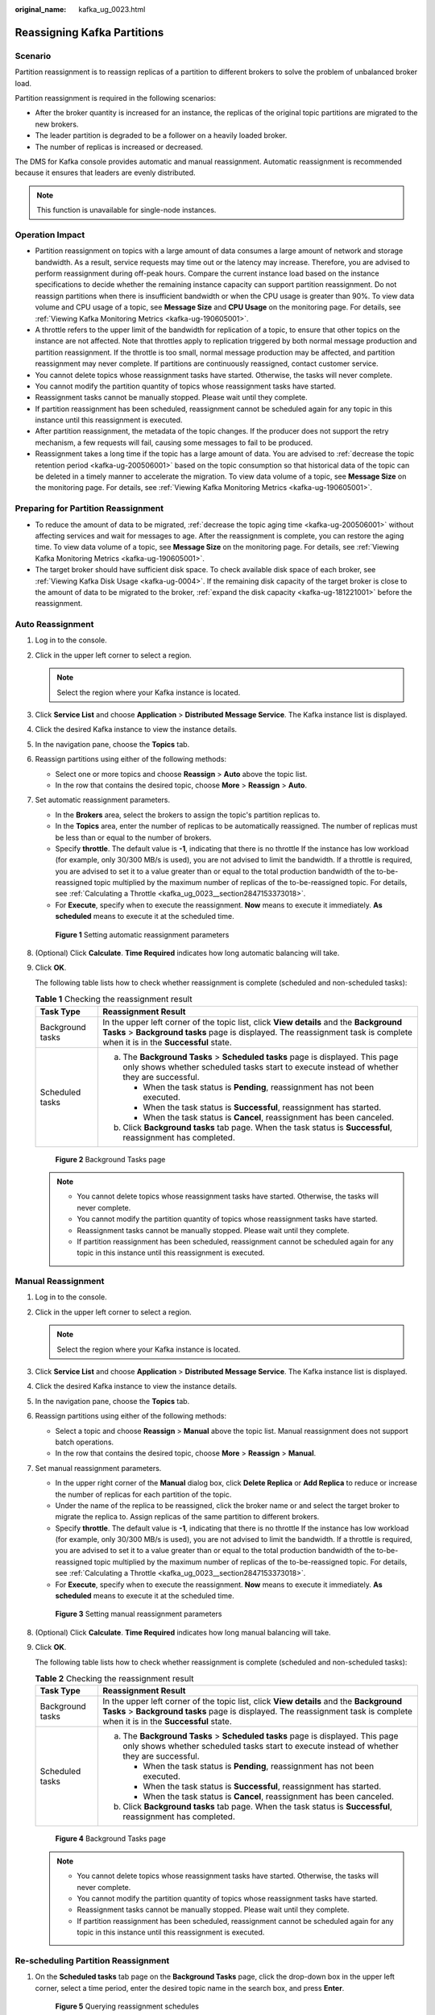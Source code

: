 :original_name: kafka_ug_0023.html

.. _kafka_ug_0023:

Reassigning Kafka Partitions
============================

Scenario
--------

Partition reassignment is to reassign replicas of a partition to different brokers to solve the problem of unbalanced broker load.

Partition reassignment is required in the following scenarios:

-  After the broker quantity is increased for an instance, the replicas of the original topic partitions are migrated to the new brokers.
-  The leader partition is degraded to be a follower on a heavily loaded broker.
-  The number of replicas is increased or decreased.

The DMS for Kafka console provides automatic and manual reassignment. Automatic reassignment is recommended because it ensures that leaders are evenly distributed.

.. note::

   This function is unavailable for single-node instances.

Operation Impact
----------------

-  Partition reassignment on topics with a large amount of data consumes a large amount of network and storage bandwidth. As a result, service requests may time out or the latency may increase. Therefore, you are advised to perform reassignment during off-peak hours. Compare the current instance load based on the instance specifications to decide whether the remaining instance capacity can support partition reassignment. Do not reassign partitions when there is insufficient bandwidth or when the CPU usage is greater than 90%. To view data volume and CPU usage of a topic, see **Message Size** and **CPU Usage** on the monitoring page. For details, see :ref:`Viewing Kafka Monitoring Metrics <kafka-ug-190605001>`.
-  A throttle refers to the upper limit of the bandwidth for replication of a topic, to ensure that other topics on the instance are not affected. Note that throttles apply to replication triggered by both normal message production and partition reassignment. If the throttle is too small, normal message production may be affected, and partition reassignment may never complete. If partitions are continuously reassigned, contact customer service.
-  You cannot delete topics whose reassignment tasks have started. Otherwise, the tasks will never complete.
-  You cannot modify the partition quantity of topics whose reassignment tasks have started.
-  Reassignment tasks cannot be manually stopped. Please wait until they complete.
-  If partition reassignment has been scheduled, reassignment cannot be scheduled again for any topic in this instance until this reassignment is executed.
-  After partition reassignment, the metadata of the topic changes. If the producer does not support the retry mechanism, a few requests will fail, causing some messages to fail to be produced.
-  Reassignment takes a long time if the topic has a large amount of data. You are advised to :ref:`decrease the topic retention period <kafka-ug-200506001>` based on the topic consumption so that historical data of the topic can be deleted in a timely manner to accelerate the migration. To view data volume of a topic, see **Message Size** on the monitoring page. For details, see :ref:`Viewing Kafka Monitoring Metrics <kafka-ug-190605001>`.

Preparing for Partition Reassignment
------------------------------------

-  To reduce the amount of data to be migrated, :ref:`decrease the topic aging time <kafka-ug-200506001>` without affecting services and wait for messages to age. After the reassignment is complete, you can restore the aging time. To view data volume of a topic, see **Message Size** on the monitoring page. For details, see :ref:`Viewing Kafka Monitoring Metrics <kafka-ug-190605001>`.
-  The target broker should have sufficient disk space. To check available disk space of each broker, see :ref:`Viewing Kafka Disk Usage <kafka-ug-0004>`. If the remaining disk capacity of the target broker is close to the amount of data to be migrated to the broker, :ref:`expand the disk capacity <kafka-ug-181221001>` before the reassignment.

Auto Reassignment
-----------------

#. Log in to the console.

#. Click |image1| in the upper left corner to select a region.

   .. note::

      Select the region where your Kafka instance is located.

#. Click **Service List** and choose **Application** > **Distributed Message Service**. The Kafka instance list is displayed.

#. Click the desired Kafka instance to view the instance details.

#. In the navigation pane, choose the **Topics** tab.

#. Reassign partitions using either of the following methods:

   -  Select one or more topics and choose **Reassign** > **Auto** above the topic list.
   -  In the row that contains the desired topic, choose **More** > **Reassign** > **Auto**.

#. Set automatic reassignment parameters.

   -  In the **Brokers** area, select the brokers to assign the topic's partition replicas to.
   -  In the **Topics** area, enter the number of replicas to be automatically reassigned. The number of replicas must be less than or equal to the number of brokers.
   -  Specify **throttle**. The default value is **-1**, indicating that there is no throttle If the instance has low workload (for example, only 30/300 MB/s is used), you are not advised to limit the bandwidth. If a throttle is required, you are advised to set it to a value greater than or equal to the total production bandwidth of the to-be-reassigned topic multiplied by the maximum number of replicas of the to-be-reassigned topic. For details, see :ref:`Calculating a Throttle <kafka_ug_0023__section2847153373018>`.
   -  For **Execute**, specify when to execute the reassignment. **Now** means to execute it immediately. **As scheduled** means to execute it at the scheduled time.


   .. figure:: /_static/images/en-us_image_0000001940775828.png
      :alt: **Figure 1** Setting automatic reassignment parameters

      **Figure 1** Setting automatic reassignment parameters

#. (Optional) Click **Calculate**. **Time Required** indicates how long automatic balancing will take.

#. Click **OK**.

   The following table lists how to check whether reassignment is complete (scheduled and non-scheduled tasks):

   .. table:: **Table 1** Checking the reassignment result

      +-----------------------------------+---------------------------------------------------------------------------------------------------------------------------------------------------------------------------------------------------------------------+
      | Task Type                         | Reassignment Result                                                                                                                                                                                                 |
      +===================================+=====================================================================================================================================================================================================================+
      | Background tasks                  | In the upper left corner of the topic list, click **View details** and the **Background Tasks** > **Background tasks** page is displayed. The reassignment task is complete when it is in the **Successful** state. |
      +-----------------------------------+---------------------------------------------------------------------------------------------------------------------------------------------------------------------------------------------------------------------+
      | Scheduled tasks                   | a. The **Background Tasks** > **Scheduled tasks** page is displayed. This page only shows whether scheduled tasks start to execute instead of whether they are successful.                                          |
      |                                   |                                                                                                                                                                                                                     |
      |                                   |    -  When the task status is **Pending**, reassignment has not been executed.                                                                                                                                      |
      |                                   |    -  When the task status is **Successful**, reassignment has started.                                                                                                                                             |
      |                                   |    -  When the task status is **Cancel**, reassignment has been canceled.                                                                                                                                           |
      |                                   |                                                                                                                                                                                                                     |
      |                                   | b. Click **Background tasks** tab page. When the task status is **Successful**, reassignment has completed.                                                                                                         |
      +-----------------------------------+---------------------------------------------------------------------------------------------------------------------------------------------------------------------------------------------------------------------+


   .. figure:: /_static/images/en-us_image_0000001968058225.png
      :alt: **Figure 2** Background Tasks page

      **Figure 2** Background Tasks page

   .. note::

      -  You cannot delete topics whose reassignment tasks have started. Otherwise, the tasks will never complete.
      -  You cannot modify the partition quantity of topics whose reassignment tasks have started.
      -  Reassignment tasks cannot be manually stopped. Please wait until they complete.
      -  If partition reassignment has been scheduled, reassignment cannot be scheduled again for any topic in this instance until this reassignment is executed.

Manual Reassignment
-------------------

#. Log in to the console.

#. Click |image2| in the upper left corner to select a region.

   .. note::

      Select the region where your Kafka instance is located.

#. Click **Service List** and choose **Application** > **Distributed Message Service**. The Kafka instance list is displayed.

#. Click the desired Kafka instance to view the instance details.

#. In the navigation pane, choose the **Topics** tab.

#. Reassign partitions using either of the following methods:

   -  Select a topic and choose **Reassign** > **Manual** above the topic list. Manual reassignment does not support batch operations.
   -  In the row that contains the desired topic, choose **More** > **Reassign** > **Manual**.

#. Set manual reassignment parameters.

   -  In the upper right corner of the **Manual** dialog box, click **Delete Replica** or **Add Replica** to reduce or increase the number of replicas for each partition of the topic.
   -  Under the name of the replica to be reassigned, click the broker name or |image3| and select the target broker to migrate the replica to. Assign replicas of the same partition to different brokers.
   -  Specify **throttle**. The default value is **-1**, indicating that there is no throttle If the instance has low workload (for example, only 30/300 MB/s is used), you are not advised to limit the bandwidth. If a throttle is required, you are advised to set it to a value greater than or equal to the total production bandwidth of the to-be-reassigned topic multiplied by the maximum number of replicas of the to-be-reassigned topic. For details, see :ref:`Calculating a Throttle <kafka_ug_0023__section2847153373018>`.
   -  For **Execute**, specify when to execute the reassignment. **Now** means to execute it immediately. **As scheduled** means to execute it at the scheduled time.


   .. figure:: /_static/images/en-us_image_0000001940935336.png
      :alt: **Figure 3** Setting manual reassignment parameters

      **Figure 3** Setting manual reassignment parameters

#. (Optional) Click **Calculate**. **Time Required** indicates how long manual balancing will take.

#. Click **OK**.

   The following table lists how to check whether reassignment is complete (scheduled and non-scheduled tasks):

   .. table:: **Table 2** Checking the reassignment result

      +-----------------------------------+---------------------------------------------------------------------------------------------------------------------------------------------------------------------------------------------------------------------+
      | Task Type                         | Reassignment Result                                                                                                                                                                                                 |
      +===================================+=====================================================================================================================================================================================================================+
      | Background tasks                  | In the upper left corner of the topic list, click **View details** and the **Background Tasks** > **Background tasks** page is displayed. The reassignment task is complete when it is in the **Successful** state. |
      +-----------------------------------+---------------------------------------------------------------------------------------------------------------------------------------------------------------------------------------------------------------------+
      | Scheduled tasks                   | a. The **Background Tasks** > **Scheduled tasks** page is displayed. This page only shows whether scheduled tasks start to execute instead of whether they are successful.                                          |
      |                                   |                                                                                                                                                                                                                     |
      |                                   |    -  When the task status is **Pending**, reassignment has not been executed.                                                                                                                                      |
      |                                   |    -  When the task status is **Successful**, reassignment has started.                                                                                                                                             |
      |                                   |    -  When the task status is **Cancel**, reassignment has been canceled.                                                                                                                                           |
      |                                   |                                                                                                                                                                                                                     |
      |                                   | b. Click **Background tasks** tab page. When the task status is **Successful**, reassignment has completed.                                                                                                         |
      +-----------------------------------+---------------------------------------------------------------------------------------------------------------------------------------------------------------------------------------------------------------------+


   .. figure:: /_static/images/en-us_image_0000001968058225.png
      :alt: **Figure 4** Background Tasks page

      **Figure 4** Background Tasks page

   .. note::

      -  You cannot delete topics whose reassignment tasks have started. Otherwise, the tasks will never complete.
      -  You cannot modify the partition quantity of topics whose reassignment tasks have started.
      -  Reassignment tasks cannot be manually stopped. Please wait until they complete.
      -  If partition reassignment has been scheduled, reassignment cannot be scheduled again for any topic in this instance until this reassignment is executed.

Re-scheduling Partition Reassignment
------------------------------------

#. On the **Scheduled tasks** tab page on the **Background Tasks** page, click the drop-down box in the upper left corner, select a time period, enter the desired topic name in the search box, and press **Enter**.


   .. figure:: /_static/images/en-us_image_0000001968060361.png
      :alt: **Figure 5** Querying reassignment schedules

      **Figure 5** Querying reassignment schedules

#. In the row that contains the desired task, click **Modify**.

#. In the **Change Schedule** dialog box, change the schedule or cancel the scheduled task.

   -  To change the schedule, select a time and click **OK**.

   -  To cancel the task, select **Cancel** (as shown in :ref:`Figure 6 <kafka_ug_0023__fig1685184781212>`) and click **OK**.

      .. _kafka_ug_0023__fig1685184781212:

      .. figure:: /_static/images/en-us_image_0000001968997809.png
         :alt: **Figure 6** Canceling a scheduled reassignment task

         **Figure 6** Canceling a scheduled reassignment task

.. _kafka_ug_0023__section2847153373018:

Calculating a Throttle
----------------------

Throttles are affected by the execution duration of the reassignment, leader/follower distribution of partition replicas, and message production rate.

-  A throttle limits the replication traffic of all partitions in a broker.
-  Replicas added after the assignment are regarded as followers, and existing replicas are regarded as leaders. Throttles on leaders and followers are separated.
-  Throttles do not distinguish between replication caused by normal message production and that caused by partition reassignment. Therefore, the traffic generated in both cases is throttled.

Assume that the partition reassignment task needs to be completed within 200s and each replica has 100 MB data. Calculate the throttle in the following scenarios:

**Scenario 1: Topic 1 has two partitions and two replicas, and Topic 2 has one partition and one replica. All leader replicas are on the same broker. One replica needs to be added for Topic 1 and Topic 2 respectively.**

.. table:: **Table 3** Replica distribution before reassignment

   +------------+----------------+--------------------------+----------------------------+
   | Topic Name | Partition Name | Broker of Leader Replica | Broker of Follower Replica |
   +============+================+==========================+============================+
   | Topic 1    | 0              | 0                        | 0, 1                       |
   +------------+----------------+--------------------------+----------------------------+
   | Topic 1    | 1              | 0                        | 0, 2                       |
   +------------+----------------+--------------------------+----------------------------+
   | Topic 2    | 0              | 0                        | 0                          |
   +------------+----------------+--------------------------+----------------------------+

.. table:: **Table 4** Replica distribution after reassignment

   +------------+----------------+--------------------------+----------------------------+
   | Topic Name | Partition Name | Broker of Leader Replica | Broker of Follower Replica |
   +============+================+==========================+============================+
   | Topic 1    | 0              | 0                        | 0, 1, 2                    |
   +------------+----------------+--------------------------+----------------------------+
   | Topic 1    | 1              | 0                        | 0, 1, 2                    |
   +------------+----------------+--------------------------+----------------------------+
   | Topic 2    | 0              | 0                        | 0, 2                       |
   +------------+----------------+--------------------------+----------------------------+

.. _kafka_ug_0023__fig11847155234519:

.. figure:: /_static/images/en-us_image_0000001403219302.png
   :alt: **Figure 7** Reassignment scenario 1

   **Figure 7** Reassignment scenario 1

As shown in :ref:`Figure 7 <kafka_ug_0023__fig11847155234519>`, three replicas fetch data from Broker 0. Each replica on Broker 0 has 100 MB data. Broker 0 has only leader replicas, and Broker 1 and Broker 2 have only follower replicas.

-  Bandwidth required by Broker 0 to complete partition reassignment within 200s = (100 MB + 100 MB + 100 MB)/200s = 1.5 MB/s
-  Bandwidth required by Broker 1 to complete partition reassignment within 200s = 100 MB/200s = 0.5 MB/s
-  Bandwidth required by Broker 2 to complete partition reassignment within 200s = (100 MB + 100 MB)/200s = 1 MB/s

In conclusion, to complete the partition reassignment task within 200s, set the throttle to a value greater than or equal to 1.5 MB/s. The bandwidth should be set to be greater than or equal to 2 MB/s because the limit on it on the console must be an integer.

**Scenario 2: Topic 1 has two partitions and one replica, and Topic 2 has two partitions and one replica. Leader replicas are on different brokers. One replica needs to be added for Topic 1 and Topic 2 respectively.**

.. table:: **Table 5** Replica distribution before reassignment

   +------------+----------------+--------------------------+----------------------------+
   | Topic Name | Partition Name | Broker of Leader Replica | Broker of Follower Replica |
   +============+================+==========================+============================+
   | Topic 1    | 0              | 0                        | 0                          |
   +------------+----------------+--------------------------+----------------------------+
   | Topic 1    | 1              | 1                        | 1                          |
   +------------+----------------+--------------------------+----------------------------+
   | Topic 2    | 0              | 1                        | 1                          |
   +------------+----------------+--------------------------+----------------------------+
   | Topic 2    | 1              | 2                        | 2                          |
   +------------+----------------+--------------------------+----------------------------+

.. table:: **Table 6** Replica distribution after reassignment

   +------------+----------------+--------------------------+----------------------------+
   | Topic Name | Partition Name | Broker of Leader Replica | Broker of Follower Replica |
   +============+================+==========================+============================+
   | Topic 1    | 0              | 0                        | 0, 2                       |
   +------------+----------------+--------------------------+----------------------------+
   | Topic 1    | 1              | 1                        | 1, 2                       |
   +------------+----------------+--------------------------+----------------------------+
   | Topic 2    | 0              | 1                        | 1, 2                       |
   +------------+----------------+--------------------------+----------------------------+
   | Topic 2    | 1              | 2                        | 2, 0                       |
   +------------+----------------+--------------------------+----------------------------+

.. _kafka_ug_0023__fig03691046202512:

.. figure:: /_static/images/en-us_image_0000001404290946.png
   :alt: **Figure 8** Reassignment scenario 2

   **Figure 8** Reassignment scenario 2

As shown in :ref:`Figure 8 <kafka_ug_0023__fig03691046202512>`, Broker 1 has only leader replicas, and Broker 0 and Broker 2 have both leader and follower replicas. Leader and follower replicas on Broker 0 and Broker 2 are throttled separately.

-  Bandwidth required by Broker 0 (leader) to complete partition reassignment within 200s = 100 MB/200s = 0.5 MB/s
-  Bandwidth required by Broker 0 (follower) to complete partition reassignment within 200s = 100 MB/200s = 0.5 MB/s
-  Bandwidth required by Broker 1 to complete partition reassignment within 200s = (100 MB + 100 MB)/200s = 1 MB/s
-  Bandwidth required by Broker 2 (leader) to complete partition reassignment within 200s = 100 MB/200s = 0.5 MB/s
-  Bandwidth required by Broker 2 (follower) to complete partition reassignment within 200s = (100 MB + 100 MB + 100 MB)/200s = 1.5 MB/s

In conclusion, to complete the partition reassignment task within 200s, set the throttle to a value greater than or equal to 1.5 MB/s. The bandwidth should be set to be greater than or equal to 2 MB/s because the limit on it on the console must be an integer.

**Scenario 3: Both Topic 1 and Topic 2 have one partition and two replicas. All leader replicas are on the same broker. One replica needs to be added to Topic 1. Messages are produced on Topic 1, causing replication.**

.. table:: **Table 7** Replica distribution before reassignment

   +------------+----------------+--------------------------+----------------------------+
   | Topic Name | Partition Name | Broker of Leader Replica | Broker of Follower Replica |
   +============+================+==========================+============================+
   | Topic 1    | 0              | 0                        | 0, 1                       |
   +------------+----------------+--------------------------+----------------------------+
   | Topic 2    | 0              | 0                        | 0, 1                       |
   +------------+----------------+--------------------------+----------------------------+

.. table:: **Table 8** Replica distribution after reassignment

   +------------+----------------+--------------------------+----------------------------+
   | Topic Name | Partition Name | Broker of Leader Replica | Broker of Follower Replica |
   +============+================+==========================+============================+
   | Topic 1    | 0              | 0                        | 0, 1, 2                    |
   +------------+----------------+--------------------------+----------------------------+
   | Topic 2    | 0              | 0                        | 0, 1                       |
   +------------+----------------+--------------------------+----------------------------+

.. _kafka_ug_0023__fig1059214198291:

.. figure:: /_static/images/en-us_image_0000001454518289.png
   :alt: **Figure 9** Reassignment scenario 3

   **Figure 9** Reassignment scenario 3

As shown in :ref:`Figure 9 <kafka_ug_0023__fig1059214198291>`, one replica needs to fetch data from Broker 0 for partition reassignment, and the other replica needs to fetch data from Broker 0 for message production. Since the throttle does not distinguish between message production and partition reassignment, the traffic caused by both is limited and counted.

-  Bandwidth required by Broker 0 to complete partition reassignment within 200s = (100 MB + 700 KB/s x 200s)/200s + 700 KB/s= 1.9 MB/s
-  Bandwidth required by Broker 2 to complete partition reassignment within 200s = 100 MB/200s = 0.5 MB/s

In conclusion, to complete the partition reassignment task within 200s, set the throttle to a value greater than or equal to 1.9 MB/s. The bandwidth should be set to be greater than or equal to 2 MB/s because the limit on it on the console must be an integer.

.. |image1| image:: /_static/images/en-us_image_0143929918.png
.. |image2| image:: /_static/images/en-us_image_0143929918.png
.. |image3| image:: /_static/images/en-us_image_0000001453201733.png
